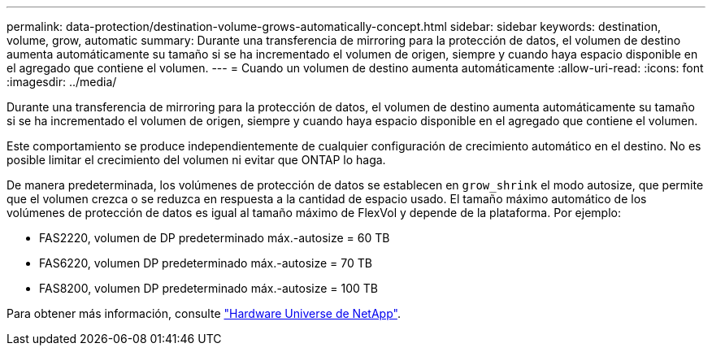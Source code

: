 ---
permalink: data-protection/destination-volume-grows-automatically-concept.html 
sidebar: sidebar 
keywords: destination, volume, grow, automatic 
summary: Durante una transferencia de mirroring para la protección de datos, el volumen de destino aumenta automáticamente su tamaño si se ha incrementado el volumen de origen, siempre y cuando haya espacio disponible en el agregado que contiene el volumen. 
---
= Cuando un volumen de destino aumenta automáticamente
:allow-uri-read: 
:icons: font
:imagesdir: ../media/


[role="lead"]
Durante una transferencia de mirroring para la protección de datos, el volumen de destino aumenta automáticamente su tamaño si se ha incrementado el volumen de origen, siempre y cuando haya espacio disponible en el agregado que contiene el volumen.

Este comportamiento se produce independientemente de cualquier configuración de crecimiento automático en el destino. No es posible limitar el crecimiento del volumen ni evitar que ONTAP lo haga.

De manera predeterminada, los volúmenes de protección de datos se establecen en `grow_shrink` el modo autosize, que permite que el volumen crezca o se reduzca en respuesta a la cantidad de espacio usado. El tamaño máximo automático de los volúmenes de protección de datos es igual al tamaño máximo de FlexVol y depende de la plataforma. Por ejemplo:

* FAS2220, volumen de DP predeterminado máx.-autosize = 60 TB
* FAS6220, volumen DP predeterminado máx.-autosize = 70 TB
* FAS8200, volumen DP predeterminado máx.-autosize = 100 TB


Para obtener más información, consulte https://hwu.netapp.com/["Hardware Universe de NetApp"^].
